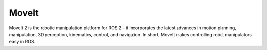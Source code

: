 ======
MoveIt
======
MoveIt 2 is the robotic manipulation platform for ROS 2 - it incorporates the latest advances in motion planning, manipulation, 
3D perception, kinematics, control, and navigation. In short, MoveIt makes controlling robot manipulators easy in ROS.

.. raw:: html
  
   <iframe width="560" height="315" src="https://www.youtube.com/embed/7KvF7Dj7bz0?si=cvW86uYcD3_Gd0vU" title="YouTube video player" 
   frameborder="0" allow="accelerometer; autoplay; clipboard-write; encrypted-media; gyroscope; picture-in-picture; web-share" 
   allowfullscreen></iframe>